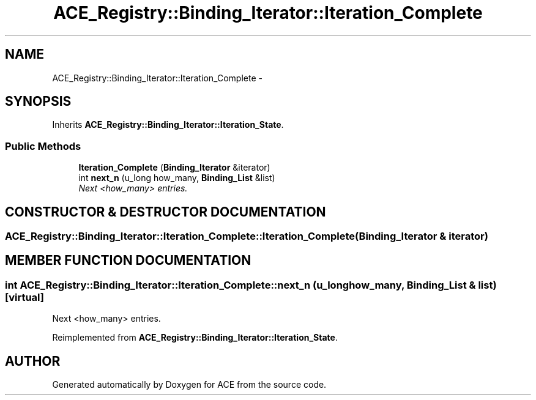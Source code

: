 .TH ACE_Registry::Binding_Iterator::Iteration_Complete 3 "5 Oct 2001" "ACE" \" -*- nroff -*-
.ad l
.nh
.SH NAME
ACE_Registry::Binding_Iterator::Iteration_Complete \- 
.SH SYNOPSIS
.br
.PP
Inherits \fBACE_Registry::Binding_Iterator::Iteration_State\fR.
.PP
.SS Public Methods

.in +1c
.ti -1c
.RI "\fBIteration_Complete\fR (\fBBinding_Iterator\fR &iterator)"
.br
.ti -1c
.RI "int \fBnext_n\fR (u_long how_many, \fBBinding_List\fR &list)"
.br
.RI "\fINext <how_many> entries.\fR"
.in -1c
.SH CONSTRUCTOR & DESTRUCTOR DOCUMENTATION
.PP 
.SS ACE_Registry::Binding_Iterator::Iteration_Complete::Iteration_Complete (\fBBinding_Iterator\fR & iterator)
.PP
.SH MEMBER FUNCTION DOCUMENTATION
.PP 
.SS int ACE_Registry::Binding_Iterator::Iteration_Complete::next_n (u_long how_many, \fBBinding_List\fR & list)\fC [virtual]\fR
.PP
Next <how_many> entries.
.PP
Reimplemented from \fBACE_Registry::Binding_Iterator::Iteration_State\fR.

.SH AUTHOR
.PP 
Generated automatically by Doxygen for ACE from the source code.